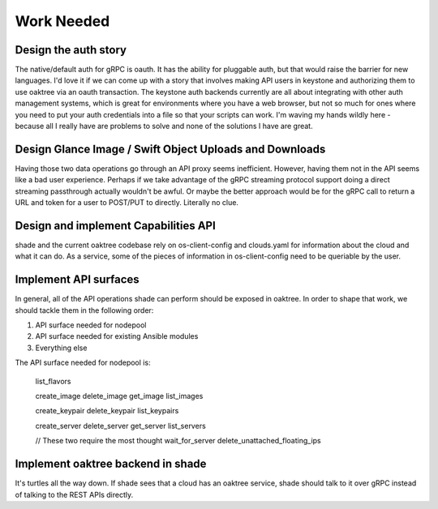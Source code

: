 ===========
Work Needed
===========

Design the auth story
---------------------

The native/default auth for gRPC is oauth. It has the ability for pluggable
auth, but that would raise the barrier for new languages. I'd love it if we
can come up with a story that involves making API users in keystone and
authorizing them to use oaktree via an oauth transaction. The keystone auth
backends currently are all about integrating with other auth management
systems, which is great for environments where you have a web browser, but not
so much for ones where you need to put your auth credentials into a file so
that your scripts can work. I'm waving my hands wildly here - because all I
really have are problems to solve and none of the solutions I have are great.

Design Glance Image / Swift Object Uploads and Downloads
--------------------------------------------------------

Having those two data operations go through an API proxy seems inefficient.
However, having them not in the API seems like a bad user experience. Perhaps
if we take advantage of the gRPC streaming protocol support doing a direct
streaming passthrough actually wouldn't be awful. Or maybe the better approach
would be for the gRPC call to return a URL and token for a user to POST/PUT to
directly. Literally no clue.

Design and implement Capabilities API
-------------------------------------

shade and the current oaktree codebase rely on os-client-config and clouds.yaml
for information about the cloud and what it can do. As a service, some of the
pieces of information in os-client-config need to be queriable by the user.

Implement API surfaces
----------------------

In general, all of the API operations shade can perform should be exposed in
oaktree. In order to shape that work, we should tackle them in the following
order:

#. API surface needed for nodepool
#. API surface needed for existing Ansible modules
#. Everything else

The API surface needed for nodepool is:

  list_flavors

  create_image
  delete_image
  get_image
  list_images

  create_keypair
  delete_keypair
  list_keypairs

  create_server
  delete_server
  get_server
  list_servers

  // These two require the most thought
  wait_for_server
  delete_unattached_floating_ips

Implement oaktree backend in shade
----------------------------------

It's turtles all the way down. If shade sees that a cloud has an oaktree
service, shade should talk to it over gRPC instead of talking to the REST
APIs directly.
